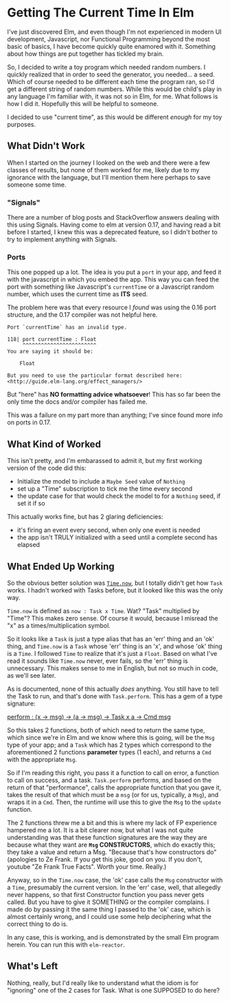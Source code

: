 #+OPTIONS: toc:nil

* Getting The Current Time In Elm

I've just discovered Elm, and even though I'm not experienced in modern UI development,
Javascript, nor Functional Programming beyond the most basic of basics, I have become
quickly quite enamored with it.  Something about how things are put together has tickled
my brain.

So, I decided to write a toy program which needed random numbers. I quickly realized that
in order to seed the generator, you needed... a seed. Which of course needed to be
different each time the program ran, so I'd get a different string of random numbers.
While this would be child's play in any language I'm familiar with, it was not so in Elm,
for me.  What follows is how I did it.  Hopefully this will be helpful to someone.

I decided to use "current time", as this would be different /enough/ for my toy purposes.

** What Didn't Work
When I started on the journey I looked on the web and there were a few classes of results,
but none of them worked for me, likely due to my ignorance with the language, but I'll
mention them here perhaps to save someone some time.

*** "Signals"
There are a number of blog posts and StackOverflow answers dealing with this using
Signals.  Having come to elm at version 0.17, and having read a bit before I started, I
knew this was a deprecated feature, so I didn't bother to try to implement anything with
Signals.

*** Ports
This one popped up a lot. The idea is you put a ~port~ in your app, and feed it with the
javascript in which you embed the app. This way you can feed the port with something like
Javascript's ~currentTime~ or a Javascript random number, which uses the current time as
*ITS* seed.

The problem here was that every resource I /found/ was using the 0.16 port structure, and
the 0.17 compiler was not helpful here.

#+BEGIN_SRC 
Port `currentTime` has an invalid type.

118| port currentTime : Float
     ^^^^^^^^^^^^^^^^^^^^^^^^
You are saying it should be:

    Float

But you need to use the particular format described here:
<http://guide.elm-lang.org/effect_managers/>
#+END_SRC

But "here" has *NO formatting advice whatsoever*! This has so far been the only time the
docs and/or compiler has failed me.

This was a failure on my part more than anything; I've since found more info on ports in
0.17. 

** What Kind of Worked
This isn't pretty, and I'm embarassed to admit it, but my first working version of the
code did this:

- Initialize the model to include a ~Maybe Seed~ value of ~Nothing~
- set up a "Time" subscription to tick me the time every second
- the update case for that would check the model to for a ~Nothing~ seed, if set it if so
  
This actually works fine, but has 2 glaring deficiencies:
- it's firing an event every second, when only one event is needed
- the app isn't TRULY initialized with a seed until a complete second has elapsed

** What Ended Up Working
So the obvious better solution was [[http://package.elm-lang.org/packages/elm-lang/core/4.0.5/Time#now][~Time.now~]], but I totally didn't get how ~Task~ works.
I hadn't worked with Tasks before, but it looked like this was the only way. 

~Time.now~ is defined as ~now : Task x Time~. Wat? "Task" multiplied by "Time"? This makes
zero sense. Of course it would, because I misread the "x" as a times/multiplication
symbol.

So it looks like a ~Task~ is just a type alias that has an 'err' thing and an 'ok' thing,
and ~Time.now~ is a ~Task~ whose 'err' thing is an 'x', and whose 'ok' thing is a ~Time~.
I followed ~Time~ to realize that it's just a ~Float~.  Based on what I've read it sounds
like ~Time.now~ never, ever fails, so the 'err' thing is unnecessary.  This makes sense to
me in English, but not so much in code, as we'll see later.

As is documented, none of this actually /does/ anything.  You still have to tell the Task
to run, and that's done with ~Task.perform~.  This has a gem of a type signature:

[[http://package.elm-lang.org/packages/elm-lang/core/4.0.5/Task#perform][perform : (x -> msg) -> (a -> msg) -> Task x a -> Cmd msg]]

So this takes 2 functions, both of which need to return the same type, which since we're
in Elm and we know where this is going, will be the ~Msg~ type of your app; and a ~Task~
which has 2 types which correspond to the aforementioned 2 functions *parameter* types (1
each), and returns a ~Cmd~ with the appropriate ~Msg~.  

So if I'm reading this right, you pass it a function to call on error, a function to call
on success, and a task. ~Task.perform~ performs, and based on the return of that
"performance", calls the appropriate function that you gave it, takes the result of that
which must be a ~msg~ (or for us, typically, a ~Msg~), and wraps it in a ~Cmd~. Then, the
runtime will use this to give the ~Msg~ to the ~update~ function.

The 2 functions threw me a bit and this is where my lack of FP experience hampered me a
lot. It is a bit clearer now, but what I was not quite understanding was that these
function signatures are the way they are because what they want are *~Msg~ CONSTRUCTORS*,
which do exactly this; they take a value and return a Msg.  "Because that's how
constructors do" (apologies to Ze Frank.  If you get this joke, good on you.  If you
don't, youtube "Ze Frank True Facts".  Worth your time.  Really.)

Anyway, so in the ~Time.now~ case, the 'ok' case calls the ~Msg~ constructor with a
~Time~, presumably the current version.   In the 'err' case, well, that allegedly never
happens, so that first Constructor function you pass never gets called.  But you have to
give it SOMETHING or the compiler complains.  I made do by passing it the same thing I
passed to the 'ok' case, which is almost certainly wrong, and I could use some help
deciphering what the correct thing to do is.

In any case, this is working, and is demonstrated by the small Elm program herein.  You
can run this with ~elm-reactor~.

** What's Left

Nothing, really, but I'd really like to understand what the idiom is for "ignoring" one of
the 2 cases for Task.  What is one SUPPOSED to do here?




